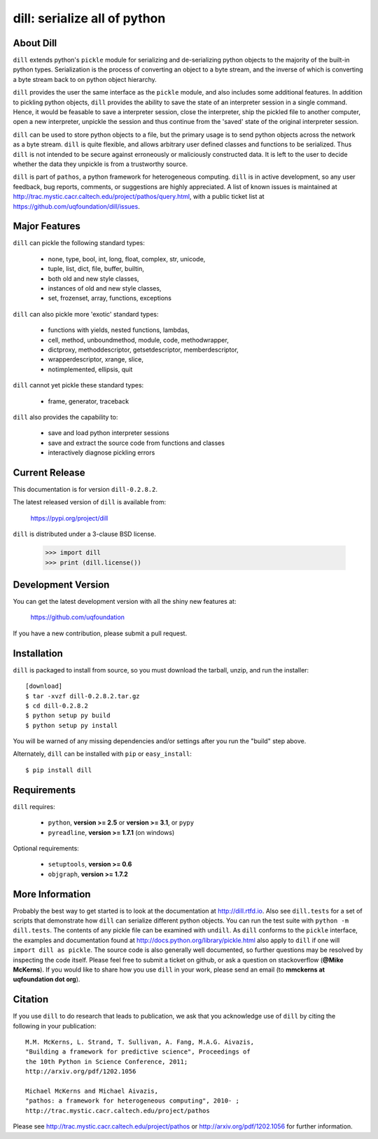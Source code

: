 -----------------------------
dill: serialize all of python
-----------------------------

About Dill
==========

``dill`` extends python's ``pickle`` module for serializing and de-serializing
python objects to the majority of the built-in python types. Serialization
is the process of converting an object to a byte stream, and the inverse
of which is converting a byte stream back to on python object hierarchy.

``dill`` provides the user the same interface as the ``pickle`` module, and
also includes some additional features. In addition to pickling python
objects, ``dill`` provides the ability to save the state of an interpreter
session in a single command.  Hence, it would be feasable to save a
interpreter session, close the interpreter, ship the pickled file to
another computer, open a new interpreter, unpickle the session and
thus continue from the 'saved' state of the original interpreter
session.

``dill`` can be used to store python objects to a file, but the primary
usage is to send python objects across the network as a byte stream.
``dill`` is quite flexible, and allows arbitrary user defined classes
and functions to be serialized.  Thus ``dill`` is not intended to be
secure against erroneously or maliciously constructed data. It is
left to the user to decide whether the data they unpickle is from
a trustworthy source.

``dill`` is part of ``pathos``, a python framework for heterogeneous computing.
``dill`` is in active development, so any user feedback, bug reports, comments,
or suggestions are highly appreciated.  A list of known issues is maintained
at http://trac.mystic.cacr.caltech.edu/project/pathos/query.html, with a public
ticket list at https://github.com/uqfoundation/dill/issues.


Major Features
==============

``dill`` can pickle the following standard types:

    - none, type, bool, int, long, float, complex, str, unicode,
    - tuple, list, dict, file, buffer, builtin,
    - both old and new style classes,
    - instances of old and new style classes,
    - set, frozenset, array, functions, exceptions

``dill`` can also pickle more 'exotic' standard types:

    - functions with yields, nested functions, lambdas,
    - cell, method, unboundmethod, module, code, methodwrapper,
    - dictproxy, methoddescriptor, getsetdescriptor, memberdescriptor,
    - wrapperdescriptor, xrange, slice,
    - notimplemented, ellipsis, quit

``dill`` cannot yet pickle these standard types:

    - frame, generator, traceback

``dill`` also provides the capability to:

    - save and load python interpreter sessions
    - save and extract the source code from functions and classes
    - interactively diagnose pickling errors


Current Release
===============

This documentation is for version ``dill-0.2.8.2``.

The latest released version of ``dill`` is available from:

    https://pypi.org/project/dill

``dill`` is distributed under a 3-clause BSD license.

    >>> import dill
    >>> print (dill.license())


Development Version 
===================

You can get the latest development version with all the shiny new features at:

    https://github.com/uqfoundation

If you have a new contribution, please submit a pull request.


Installation
============

``dill`` is packaged to install from source, so you must
download the tarball, unzip, and run the installer::

    [download]
    $ tar -xvzf dill-0.2.8.2.tar.gz
    $ cd dill-0.2.8.2
    $ python setup py build
    $ python setup py install

You will be warned of any missing dependencies and/or settings
after you run the "build" step above. 

Alternately, ``dill`` can be installed with ``pip`` or ``easy_install``::

    $ pip install dill


Requirements
============

``dill`` requires:

    - ``python``, **version >= 2.5** or **version >= 3.1**, or ``pypy``
    - ``pyreadline``, **version >= 1.7.1** (on windows)

Optional requirements:

    - ``setuptools``, **version >= 0.6**
    - ``objgraph``, **version >= 1.7.2**


More Information
================

Probably the best way to get started is to look at the documentation at
http://dill.rtfd.io. Also see ``dill.tests`` for a set of scripts that
demonstrate how ``dill`` can serialize different python objects. You can
run the test suite with ``python -m dill.tests``. The contents of any
pickle file can be examined with ``undill``.  As ``dill`` conforms to
the ``pickle`` interface, the examples and documentation found at
http://docs.python.org/library/pickle.html also apply to ``dill``
if one will ``import dill as pickle``. The source code is also generally
well documented, so further questions may be resolved by inspecting the
code itself. Please feel free to submit a ticket on github, or ask a
question on stackoverflow (**@Mike McKerns**).
If you would like to share how you use ``dill`` in your work, please send
an email (to **mmckerns at uqfoundation dot org**).


Citation
========

If you use ``dill`` to do research that leads to publication, we ask that you
acknowledge use of ``dill`` by citing the following in your publication::

    M.M. McKerns, L. Strand, T. Sullivan, A. Fang, M.A.G. Aivazis,
    "Building a framework for predictive science", Proceedings of
    the 10th Python in Science Conference, 2011;
    http://arxiv.org/pdf/1202.1056

    Michael McKerns and Michael Aivazis,
    "pathos: a framework for heterogeneous computing", 2010- ;
    http://trac.mystic.cacr.caltech.edu/project/pathos

Please see http://trac.mystic.cacr.caltech.edu/project/pathos or
http://arxiv.org/pdf/1202.1056 for further information.



